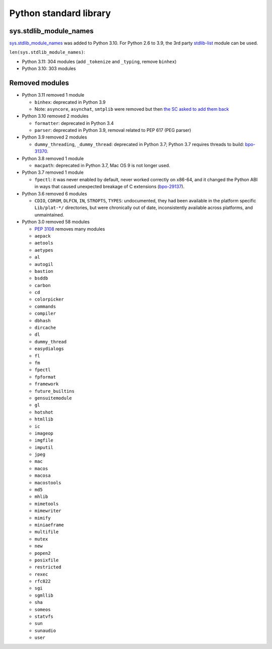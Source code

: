 +++++++++++++++++++++++
Python standard library
+++++++++++++++++++++++

sys.stdlib_module_names
=======================

`sys.stdlib_module_names
<https://docs.python.org/dev/library/sys.html#sys.stdlib_module_names>`_ was
added to Python 3.10. For Python 2.6 to 3.9, the 3rd party `stdlib-list
<https://pypi.org/project/stdlib-list/>`_ module can be used.

``len(sys.stdlib_module_names)``:

* Python 3.11: 304 modules (add ``_tokenize`` and ``_typing``,
  remove ``binhex``)
* Python 3.10: 303 modules


Removed modules
===============

* Python 3.11 removed 1 module

  * ``binhex``: deprecated in Python 3.9
  * Note: ``asyncore``, ``asynchat``, ``smtplib`` were removed but then
    `the SC asked to add them back
    <https://github.com/python/steering-council/issues/86>`_

* Python 3.10 removed 2 modules

  * ``formatter``: deprecated in Python 3.4
  * ``parser``: deprecated in Python 3.9, removal related to PEP 617
    (PEG parser)

* Python 3.9 removed 2 modules

  * ``dummy_threading``, ``_dummy_thread``: deprecated in Python 3.7;
    Python 3.7 requires threads to build: `bpo-31370
    <https://bugs.python.org/issue31370>`_.

* Python 3.8 removed 1 module

  * ``macpath``: deprecated in Python 3.7, Mac OS 9 is not longer used.

* Python 3.7 removed 1 module

  * ``fpectl``: it was never enabled by default, never worked correctly on
    x86-64, and it changed the Python ABI in ways that caused unexpected
    breakage of C extensions
    (`bpo-29137 <https://bugs.python.org/issue29137>`_).

* Python 3.6 removed 6 modules

  * ``CDIO``, ``CDROM``, ``DLFCN``, ``IN``, ``STROPTS``, ``TYPES``:
    undocumented, they had been available in the platform specific
    ``Lib/plat-*/`` directories, but were chronically out of date,
    inconsistently available across platforms, and unmaintained.

* Python 3.0 removed 58 modules

  * `PEP 3108 <https://www.python.org/dev/peps/pep-3108/#modules-to-remove>`_ removes many modules
  * ``aepack``
  * ``aetools``
  * ``aetypes``
  * ``al``
  * ``autogil``
  * ``bastion``
  * ``bsddb``
  * ``carbon``
  * ``cd``
  * ``colorpicker``
  * ``commands``
  * ``compiler``
  * ``dbhash``
  * ``dircache``
  * ``dl``
  * ``dummy_thread``
  * ``easydialogs``
  * ``fl``
  * ``fm``
  * ``fpectl``
  * ``fpformat``
  * ``framework``
  * ``future_builtins``
  * ``gensuitemodule``
  * ``gl``
  * ``hotshot``
  * ``htmllib``
  * ``ic``
  * ``imageop``
  * ``imgfile``
  * ``imputil``
  * ``jpeg``
  * ``mac``
  * ``macos``
  * ``macosa``
  * ``macostools``
  * ``md5``
  * ``mhlib``
  * ``mimetools``
  * ``mimewriter``
  * ``mimify``
  * ``miniaeframe``
  * ``multifile``
  * ``mutex``
  * ``new``
  * ``popen2``
  * ``posixfile``
  * ``restricted``
  * ``rexec``
  * ``rfc822``
  * ``sgi``
  * ``sgmllib``
  * ``sha``
  * ``someos``
  * ``statvfs``
  * ``sun``
  * ``sunaudio``
  * ``user``
